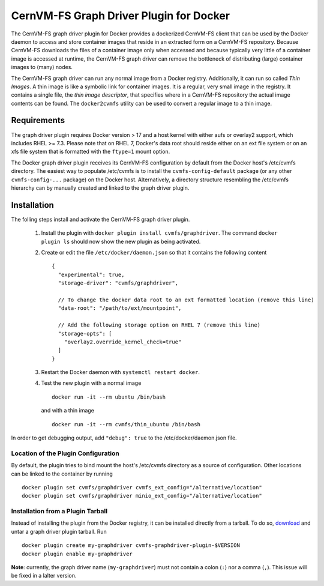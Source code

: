 .. _cpt_graphdriver:

CernVM-FS Graph Driver Plugin for Docker
========================================

The CernVM-FS graph driver plugin for Docker provides a dockerized CernVM-FS
client that can be used by the Docker daemon to access and store container
images that reside in an extracted form on a CernVM-FS repository.
Because CernVM-FS downloads the files of a container image only when accessed
and because typically very little of a container image is accessed at runtime,
the CernVM-FS graph driver can remove the bottleneck of distributing (large)
container images to (many) nodes.

The CernVM-FS graph driver can run any normal image from a Docker registry.
Additionally, it can run so called *Thin Images*. A thin image is like a
symbolic link for container images. It is a regular, very small image in the
registry. It contains a single file, the *thin image descriptor*, that specifies
where in a CernVM-FS repository the actual image contents can be found. The
``docker2cvmfs`` utility can be used to convert a regular image to a thin image.

.. figure:: _static/thin_image.svg
   :alt: Comparision between regular container images and thin images
   :figwidth: 750
   :align: center


Requirements
------------

The graph driver plugin requires Docker version > 17 and a host kernel with
either aufs or overlay2 support, which includes RHEL >= 7.3. Please note that
on RHEL 7, Docker's data root should reside either on an ext file system or on
an xfs file system that is formatted with the ``ftype=1`` mount option.

The Docker graph driver plugin receives its CernVM-FS configuration by default
from the Docker host's /etc/cvmfs directory. The easiest way to populate
/etc/cvmfs is to install the ``cvmfs-config-default`` package (or any other
``cvmfs-config-...`` package) on the Docker host.  Alternatively, a directory
structure resembling the /etc/cvmfs hierarchy can by manually created and linked
to the graph driver plugin.


Installation
------------

The folling steps install and activate the CernVM-FS graph driver plugin.

 1. Install the plugin with ``docker plugin install cvmfs/graphdriver``. The
    command ``docker plugin ls`` should now show the new plugin as being
    activated.

 2. Create or edit the file ``/etc/docker/daemon.json`` so that it contains
    the following content ::

        {
          "experimental": true,
          "storage-driver": "cvmfs/graphdriver",

          // To change the docker data root to an ext formatted location (remove this line)
          "data-root": "/path/to/ext/mountpoint",

          // Add the following storage option on RHEL 7 (remove this line)
          "storage-opts": [
            "overlay2.override_kernel_check=true"
          ]
        }

 3. Restart the Docker daemon with ``systemctl restart docker``.

 4. Test the new plugin with a normal image ::

        docker run -it --rm ubuntu /bin/bash

    and with a thin image ::

        docker run -it --rm cvmfs/thin_ubuntu /bin/bash

In order to get debugging output, add ``"debug": true`` to the
/etc/docker/daemon.json file.


Location of the Plugin Configuration
~~~~~~~~~~~~~~~~~~~~~~~~~~~~~~~~~~~~

By default, the plugin tries to bind mount the host's /etc/cvmfs directory
as a source of configuration. Other locations can be linked to the container
by running ::

     docker plugin set cvmfs/graphdriver cvmfs_ext_config="/alternative/location"
     docker plugin set cvmfs/graphdriver minio_ext_config="/alternative/location"


Installation from a Plugin Tarball
~~~~~~~~~~~~~~~~~~~~~~~~~~~~~~~~~~

Instead of installing the plugin from the Docker registry, it can be installed
directly from a tarball. To do so, `download <https://ecsft.cern.ch/dist/cvmfs/docker-graphdriver>`_
and untar a graph driver plugin tarball.  Run ::

    docker plugin create my-graphdriver cvmfs-graphdriver-plugin-$VERSION
    docker plugin enable my-graphdriver

**Note**: currently, the graph driver name (``my-graphdriver``) must not contain
a colon (``:``) nor a comma (``,``).  This issue will be fixed in a lalter
version.
